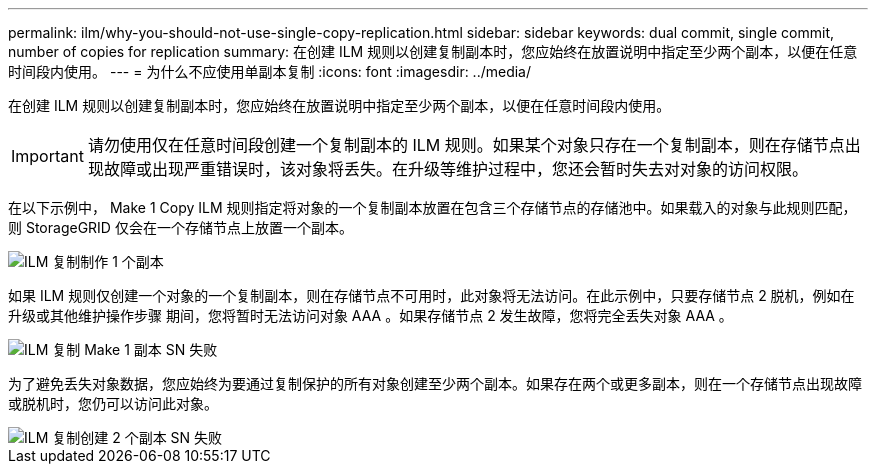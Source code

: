 ---
permalink: ilm/why-you-should-not-use-single-copy-replication.html 
sidebar: sidebar 
keywords: dual commit, single commit, number of copies for replication 
summary: 在创建 ILM 规则以创建复制副本时，您应始终在放置说明中指定至少两个副本，以便在任意时间段内使用。 
---
= 为什么不应使用单副本复制
:icons: font
:imagesdir: ../media/


[role="lead"]
在创建 ILM 规则以创建复制副本时，您应始终在放置说明中指定至少两个副本，以便在任意时间段内使用。


IMPORTANT: 请勿使用仅在任意时间段创建一个复制副本的 ILM 规则。如果某个对象只存在一个复制副本，则在存储节点出现故障或出现严重错误时，该对象将丢失。在升级等维护过程中，您还会暂时失去对对象的访问权限。

在以下示例中， Make 1 Copy ILM 规则指定将对象的一个复制副本放置在包含三个存储节点的存储池中。如果载入的对象与此规则匹配，则 StorageGRID 仅会在一个存储节点上放置一个副本。

image::../media/ilm_replication_make_1_copy.png[ILM 复制制作 1 个副本]

如果 ILM 规则仅创建一个对象的一个复制副本，则在存储节点不可用时，此对象将无法访问。在此示例中，只要存储节点 2 脱机，例如在升级或其他维护操作步骤 期间，您将暂时无法访问对象 AAA 。如果存储节点 2 发生故障，您将完全丢失对象 AAA 。

image::../media/ilm_replication_make_1_copy_sn_fails.png[ILM 复制 Make 1 副本 SN 失败]

为了避免丢失对象数据，您应始终为要通过复制保护的所有对象创建至少两个副本。如果存在两个或更多副本，则在一个存储节点出现故障或脱机时，您仍可以访问此对象。

image::../media/ilm_replication_make_2_copies_sn_fails.png[ILM 复制创建 2 个副本 SN 失败]
